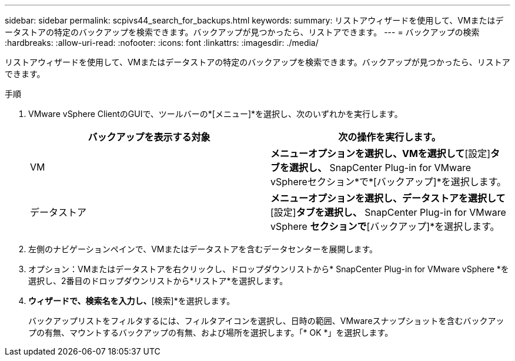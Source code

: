 ---
sidebar: sidebar 
permalink: scpivs44_search_for_backups.html 
keywords:  
summary: リストアウィザードを使用して、VMまたはデータストアの特定のバックアップを検索できます。バックアップが見つかったら、リストアできます。 
---
= バックアップの検索
:hardbreaks:
:allow-uri-read: 
:nofooter: 
:icons: font
:linkattrs: 
:imagesdir: ./media/


[role="lead"]
リストアウィザードを使用して、VMまたはデータストアの特定のバックアップを検索できます。バックアップが見つかったら、リストアできます。

.手順
. VMware vSphere ClientのGUIで、ツールバーの*[メニュー]*を選択し、次のいずれかを実行します。
+
|===
| バックアップを表示する対象 | 次の操作を実行します。 


| VM | [ホストおよびクラスタ]*メニューオプションを選択し、VMを選択して*[設定]*タブを選択し、* SnapCenter Plug-in for VMware vSphereセクション*で*[バックアップ]*を選択します。 


| データストア | [ストレージ]*メニューオプションを選択し、データストアを選択して*[設定]*タブを選択し、* SnapCenter Plug-in for VMware vSphere *セクションで*[バックアップ]*を選択します。 
|===
. 左側のナビゲーションペインで、VMまたはデータストアを含むデータセンターを展開します。
. オプション：VMまたはデータストアを右クリックし、ドロップダウンリストから* SnapCenter Plug-in for VMware vSphere *を選択し、2番目のドロップダウンリストから*リストア*を選択します。
. [リストア]*ウィザードで、検索名を入力し、*[検索]*を選択します。
+
バックアップリストをフィルタするには、フィルタアイコンを選択し、日時の範囲、VMwareスナップショットを含むバックアップの有無、マウントするバックアップの有無、および場所を選択します。「* OK *」を選択します。


